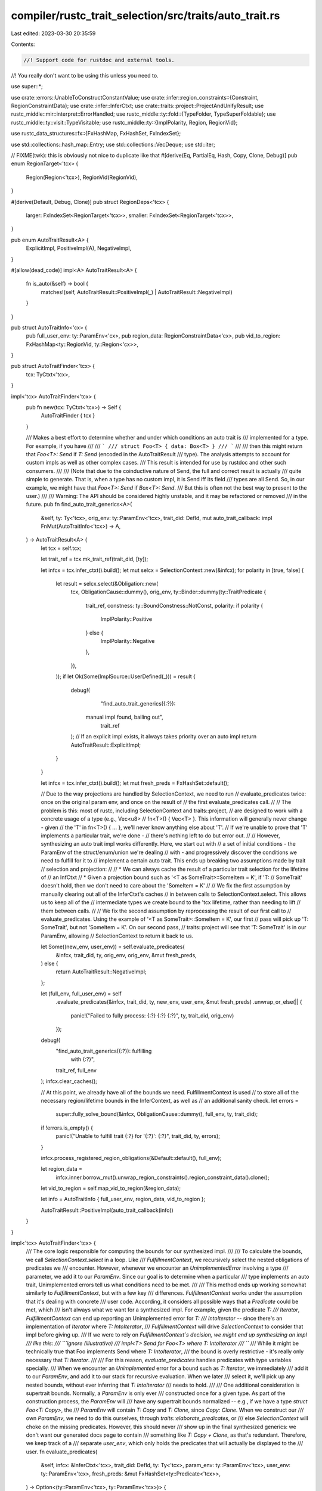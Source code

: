 compiler/rustc_trait_selection/src/traits/auto_trait.rs
=======================================================

Last edited: 2023-03-30 20:35:59

Contents:

.. code-block:: rs

    //! Support code for rustdoc and external tools.
//! You really don't want to be using this unless you need to.

use super::*;

use crate::errors::UnableToConstructConstantValue;
use crate::infer::region_constraints::{Constraint, RegionConstraintData};
use crate::infer::InferCtxt;
use crate::traits::project::ProjectAndUnifyResult;
use rustc_middle::mir::interpret::ErrorHandled;
use rustc_middle::ty::fold::{TypeFolder, TypeSuperFoldable};
use rustc_middle::ty::visit::TypeVisitable;
use rustc_middle::ty::{ImplPolarity, Region, RegionVid};

use rustc_data_structures::fx::{FxHashMap, FxHashSet, FxIndexSet};

use std::collections::hash_map::Entry;
use std::collections::VecDeque;
use std::iter;

// FIXME(twk): this is obviously not nice to duplicate like that
#[derive(Eq, PartialEq, Hash, Copy, Clone, Debug)]
pub enum RegionTarget<'tcx> {
    Region(Region<'tcx>),
    RegionVid(RegionVid),
}

#[derive(Default, Debug, Clone)]
pub struct RegionDeps<'tcx> {
    larger: FxIndexSet<RegionTarget<'tcx>>,
    smaller: FxIndexSet<RegionTarget<'tcx>>,
}

pub enum AutoTraitResult<A> {
    ExplicitImpl,
    PositiveImpl(A),
    NegativeImpl,
}

#[allow(dead_code)]
impl<A> AutoTraitResult<A> {
    fn is_auto(&self) -> bool {
        matches!(self, AutoTraitResult::PositiveImpl(_) | AutoTraitResult::NegativeImpl)
    }
}

pub struct AutoTraitInfo<'cx> {
    pub full_user_env: ty::ParamEnv<'cx>,
    pub region_data: RegionConstraintData<'cx>,
    pub vid_to_region: FxHashMap<ty::RegionVid, ty::Region<'cx>>,
}

pub struct AutoTraitFinder<'tcx> {
    tcx: TyCtxt<'tcx>,
}

impl<'tcx> AutoTraitFinder<'tcx> {
    pub fn new(tcx: TyCtxt<'tcx>) -> Self {
        AutoTraitFinder { tcx }
    }

    /// Makes a best effort to determine whether and under which conditions an auto trait is
    /// implemented for a type. For example, if you have
    ///
    /// ```
    /// struct Foo<T> { data: Box<T> }
    /// ```
    ///
    /// then this might return that `Foo<T>: Send` if `T: Send` (encoded in the AutoTraitResult
    /// type). The analysis attempts to account for custom impls as well as other complex cases.
    /// This result is intended for use by rustdoc and other such consumers.
    ///
    /// (Note that due to the coinductive nature of Send, the full and correct result is actually
    /// quite simple to generate. That is, when a type has no custom impl, it is Send iff its field
    /// types are all Send. So, in our example, we might have that `Foo<T>: Send` if `Box<T>: Send`.
    /// But this is often not the best way to present to the user.)
    ///
    /// Warning: The API should be considered highly unstable, and it may be refactored or removed
    /// in the future.
    pub fn find_auto_trait_generics<A>(
        &self,
        ty: Ty<'tcx>,
        orig_env: ty::ParamEnv<'tcx>,
        trait_did: DefId,
        mut auto_trait_callback: impl FnMut(AutoTraitInfo<'tcx>) -> A,
    ) -> AutoTraitResult<A> {
        let tcx = self.tcx;

        let trait_ref = tcx.mk_trait_ref(trait_did, [ty]);

        let infcx = tcx.infer_ctxt().build();
        let mut selcx = SelectionContext::new(&infcx);
        for polarity in [true, false] {
            let result = selcx.select(&Obligation::new(
                tcx,
                ObligationCause::dummy(),
                orig_env,
                ty::Binder::dummy(ty::TraitPredicate {
                    trait_ref,
                    constness: ty::BoundConstness::NotConst,
                    polarity: if polarity {
                        ImplPolarity::Positive
                    } else {
                        ImplPolarity::Negative
                    },
                }),
            ));
            if let Ok(Some(ImplSource::UserDefined(_))) = result {
                debug!(
                    "find_auto_trait_generics({:?}): \
                 manual impl found, bailing out",
                    trait_ref
                );
                // If an explicit impl exists, it always takes priority over an auto impl
                return AutoTraitResult::ExplicitImpl;
            }
        }

        let infcx = tcx.infer_ctxt().build();
        let mut fresh_preds = FxHashSet::default();

        // Due to the way projections are handled by SelectionContext, we need to run
        // evaluate_predicates twice: once on the original param env, and once on the result of
        // the first evaluate_predicates call.
        //
        // The problem is this: most of rustc, including SelectionContext and traits::project,
        // are designed to work with a concrete usage of a type (e.g., Vec<u8>
        // fn<T>() { Vec<T> }. This information will generally never change - given
        // the 'T' in fn<T>() { ... }, we'll never know anything else about 'T'.
        // If we're unable to prove that 'T' implements a particular trait, we're done -
        // there's nothing left to do but error out.
        //
        // However, synthesizing an auto trait impl works differently. Here, we start out with
        // a set of initial conditions - the ParamEnv of the struct/enum/union we're dealing
        // with - and progressively discover the conditions we need to fulfill for it to
        // implement a certain auto trait. This ends up breaking two assumptions made by trait
        // selection and projection:
        //
        // * We can always cache the result of a particular trait selection for the lifetime of
        // an InfCtxt
        // * Given a projection bound such as '<T as SomeTrait>::SomeItem = K', if 'T:
        // SomeTrait' doesn't hold, then we don't need to care about the 'SomeItem = K'
        //
        // We fix the first assumption by manually clearing out all of the InferCtxt's caches
        // in between calls to SelectionContext.select. This allows us to keep all of the
        // intermediate types we create bound to the 'tcx lifetime, rather than needing to lift
        // them between calls.
        //
        // We fix the second assumption by reprocessing the result of our first call to
        // evaluate_predicates. Using the example of '<T as SomeTrait>::SomeItem = K', our first
        // pass will pick up 'T: SomeTrait', but not 'SomeItem = K'. On our second pass,
        // traits::project will see that 'T: SomeTrait' is in our ParamEnv, allowing
        // SelectionContext to return it back to us.

        let Some((new_env, user_env)) = self.evaluate_predicates(
            &infcx,
            trait_did,
            ty,
            orig_env,
            orig_env,
            &mut fresh_preds,
        ) else {
            return AutoTraitResult::NegativeImpl;
        };

        let (full_env, full_user_env) = self
            .evaluate_predicates(&infcx, trait_did, ty, new_env, user_env, &mut fresh_preds)
            .unwrap_or_else(|| {
                panic!("Failed to fully process: {:?} {:?} {:?}", ty, trait_did, orig_env)
            });

        debug!(
            "find_auto_trait_generics({:?}): fulfilling \
             with {:?}",
            trait_ref, full_env
        );
        infcx.clear_caches();

        // At this point, we already have all of the bounds we need. FulfillmentContext is used
        // to store all of the necessary region/lifetime bounds in the InferContext, as well as
        // an additional sanity check.
        let errors =
            super::fully_solve_bound(&infcx, ObligationCause::dummy(), full_env, ty, trait_did);
        if !errors.is_empty() {
            panic!("Unable to fulfill trait {:?} for '{:?}': {:?}", trait_did, ty, errors);
        }

        infcx.process_registered_region_obligations(&Default::default(), full_env);

        let region_data =
            infcx.inner.borrow_mut().unwrap_region_constraints().region_constraint_data().clone();

        let vid_to_region = self.map_vid_to_region(&region_data);

        let info = AutoTraitInfo { full_user_env, region_data, vid_to_region };

        AutoTraitResult::PositiveImpl(auto_trait_callback(info))
    }
}

impl<'tcx> AutoTraitFinder<'tcx> {
    /// The core logic responsible for computing the bounds for our synthesized impl.
    ///
    /// To calculate the bounds, we call `SelectionContext.select` in a loop. Like
    /// `FulfillmentContext`, we recursively select the nested obligations of predicates we
    /// encounter. However, whenever we encounter an `UnimplementedError` involving a type
    /// parameter, we add it to our `ParamEnv`. Since our goal is to determine when a particular
    /// type implements an auto trait, Unimplemented errors tell us what conditions need to be met.
    ///
    /// This method ends up working somewhat similarly to `FulfillmentContext`, but with a few key
    /// differences. `FulfillmentContext` works under the assumption that it's dealing with concrete
    /// user code. According, it considers all possible ways that a `Predicate` could be met, which
    /// isn't always what we want for a synthesized impl. For example, given the predicate `T:
    /// Iterator`, `FulfillmentContext` can end up reporting an Unimplemented error for `T:
    /// IntoIterator` -- since there's an implementation of `Iterator` where `T: IntoIterator`,
    /// `FulfillmentContext` will drive `SelectionContext` to consider that impl before giving up.
    /// If we were to rely on `FulfillmentContext`s decision, we might end up synthesizing an impl
    /// like this:
    /// ```ignore (illustrative)
    /// impl<T> Send for Foo<T> where T: IntoIterator
    /// ```
    /// While it might be technically true that Foo implements Send where `T: IntoIterator`,
    /// the bound is overly restrictive - it's really only necessary that `T: Iterator`.
    ///
    /// For this reason, `evaluate_predicates` handles predicates with type variables specially.
    /// When we encounter an `Unimplemented` error for a bound such as `T: Iterator`, we immediately
    /// add it to our `ParamEnv`, and add it to our stack for recursive evaluation. When we later
    /// select it, we'll pick up any nested bounds, without ever inferring that `T: IntoIterator`
    /// needs to hold.
    ///
    /// One additional consideration is supertrait bounds. Normally, a `ParamEnv` is only ever
    /// constructed once for a given type. As part of the construction process, the `ParamEnv` will
    /// have any supertrait bounds normalized -- e.g., if we have a type `struct Foo<T: Copy>`, the
    /// `ParamEnv` will contain `T: Copy` and `T: Clone`, since `Copy: Clone`. When we construct our
    /// own `ParamEnv`, we need to do this ourselves, through `traits::elaborate_predicates`, or
    /// else `SelectionContext` will choke on the missing predicates. However, this should never
    /// show up in the final synthesized generics: we don't want our generated docs page to contain
    /// something like `T: Copy + Clone`, as that's redundant. Therefore, we keep track of a
    /// separate `user_env`, which only holds the predicates that will actually be displayed to the
    /// user.
    fn evaluate_predicates(
        &self,
        infcx: &InferCtxt<'tcx>,
        trait_did: DefId,
        ty: Ty<'tcx>,
        param_env: ty::ParamEnv<'tcx>,
        user_env: ty::ParamEnv<'tcx>,
        fresh_preds: &mut FxHashSet<ty::Predicate<'tcx>>,
    ) -> Option<(ty::ParamEnv<'tcx>, ty::ParamEnv<'tcx>)> {
        let tcx = infcx.tcx;

        // Don't try to process any nested obligations involving predicates
        // that are already in the `ParamEnv` (modulo regions): we already
        // know that they must hold.
        for predicate in param_env.caller_bounds() {
            fresh_preds.insert(self.clean_pred(infcx, predicate));
        }

        let mut select = SelectionContext::new(&infcx);

        let mut already_visited = FxHashSet::default();
        let mut predicates = VecDeque::new();
        predicates.push_back(ty::Binder::dummy(ty::TraitPredicate {
            trait_ref: infcx.tcx.mk_trait_ref(trait_did, [ty]),

            constness: ty::BoundConstness::NotConst,
            // Auto traits are positive
            polarity: ty::ImplPolarity::Positive,
        }));

        let computed_preds = param_env.caller_bounds().iter();
        let mut user_computed_preds: FxIndexSet<_> = user_env.caller_bounds().iter().collect();

        let mut new_env = param_env;
        let dummy_cause = ObligationCause::dummy();

        while let Some(pred) = predicates.pop_front() {
            infcx.clear_caches();

            if !already_visited.insert(pred) {
                continue;
            }

            // Call `infcx.resolve_vars_if_possible` to see if we can
            // get rid of any inference variables.
            let obligation = infcx.resolve_vars_if_possible(Obligation::new(
                tcx,
                dummy_cause.clone(),
                new_env,
                pred,
            ));
            let result = select.select(&obligation);

            match result {
                Ok(Some(ref impl_source)) => {
                    // If we see an explicit negative impl (e.g., `impl !Send for MyStruct`),
                    // we immediately bail out, since it's impossible for us to continue.

                    if let ImplSource::UserDefined(ImplSourceUserDefinedData {
                        impl_def_id, ..
                    }) = impl_source
                    {
                        // Blame 'tidy' for the weird bracket placement.
                        if infcx.tcx.impl_polarity(*impl_def_id) == ty::ImplPolarity::Negative {
                            debug!(
                                "evaluate_nested_obligations: found explicit negative impl\
                                        {:?}, bailing out",
                                impl_def_id
                            );
                            return None;
                        }
                    }

                    let obligations = impl_source.borrow_nested_obligations().iter().cloned();

                    if !self.evaluate_nested_obligations(
                        ty,
                        obligations,
                        &mut user_computed_preds,
                        fresh_preds,
                        &mut predicates,
                        &mut select,
                    ) {
                        return None;
                    }
                }
                Ok(None) => {}
                Err(SelectionError::Unimplemented) => {
                    if self.is_param_no_infer(pred.skip_binder().trait_ref.substs) {
                        already_visited.remove(&pred);
                        self.add_user_pred(&mut user_computed_preds, pred.to_predicate(self.tcx));
                        predicates.push_back(pred);
                    } else {
                        debug!(
                            "evaluate_nested_obligations: `Unimplemented` found, bailing: \
                             {:?} {:?} {:?}",
                            ty,
                            pred,
                            pred.skip_binder().trait_ref.substs
                        );
                        return None;
                    }
                }
                _ => panic!("Unexpected error for '{:?}': {:?}", ty, result),
            };

            let normalized_preds = elaborate_predicates(
                tcx,
                computed_preds.clone().chain(user_computed_preds.iter().cloned()),
            )
            .map(|o| o.predicate);
            new_env = ty::ParamEnv::new(
                tcx.mk_predicates(normalized_preds),
                param_env.reveal(),
                param_env.constness(),
            );
        }

        let final_user_env = ty::ParamEnv::new(
            tcx.mk_predicates(user_computed_preds.into_iter()),
            user_env.reveal(),
            user_env.constness(),
        );
        debug!(
            "evaluate_nested_obligations(ty={:?}, trait_did={:?}): succeeded with '{:?}' \
             '{:?}'",
            ty, trait_did, new_env, final_user_env
        );

        Some((new_env, final_user_env))
    }

    /// This method is designed to work around the following issue:
    /// When we compute auto trait bounds, we repeatedly call `SelectionContext.select`,
    /// progressively building a `ParamEnv` based on the results we get.
    /// However, our usage of `SelectionContext` differs from its normal use within the compiler,
    /// in that we capture and re-reprocess predicates from `Unimplemented` errors.
    ///
    /// This can lead to a corner case when dealing with region parameters.
    /// During our selection loop in `evaluate_predicates`, we might end up with
    /// two trait predicates that differ only in their region parameters:
    /// one containing a HRTB lifetime parameter, and one containing a 'normal'
    /// lifetime parameter. For example:
    /// ```ignore (illustrative)
    /// T as MyTrait<'a>
    /// T as MyTrait<'static>
    /// ```
    /// If we put both of these predicates in our computed `ParamEnv`, we'll
    /// confuse `SelectionContext`, since it will (correctly) view both as being applicable.
    ///
    /// To solve this, we pick the 'more strict' lifetime bound -- i.e., the HRTB
    /// Our end goal is to generate a user-visible description of the conditions
    /// under which a type implements an auto trait. A trait predicate involving
    /// a HRTB means that the type needs to work with any choice of lifetime,
    /// not just one specific lifetime (e.g., `'static`).
    fn add_user_pred(
        &self,
        user_computed_preds: &mut FxIndexSet<ty::Predicate<'tcx>>,
        new_pred: ty::Predicate<'tcx>,
    ) {
        let mut should_add_new = true;
        user_computed_preds.retain(|&old_pred| {
            if let (
                ty::PredicateKind::Clause(ty::Clause::Trait(new_trait)),
                ty::PredicateKind::Clause(ty::Clause::Trait(old_trait)),
            ) = (new_pred.kind().skip_binder(), old_pred.kind().skip_binder())
            {
                if new_trait.def_id() == old_trait.def_id() {
                    let new_substs = new_trait.trait_ref.substs;
                    let old_substs = old_trait.trait_ref.substs;

                    if !new_substs.types().eq(old_substs.types()) {
                        // We can't compare lifetimes if the types are different,
                        // so skip checking `old_pred`.
                        return true;
                    }

                    for (new_region, old_region) in
                        iter::zip(new_substs.regions(), old_substs.regions())
                    {
                        match (*new_region, *old_region) {
                            // If both predicates have an `ReLateBound` (a HRTB) in the
                            // same spot, we do nothing.
                            (ty::ReLateBound(_, _), ty::ReLateBound(_, _)) => {}

                            (ty::ReLateBound(_, _), _) | (_, ty::ReVar(_)) => {
                                // One of these is true:
                                // The new predicate has a HRTB in a spot where the old
                                // predicate does not (if they both had a HRTB, the previous
                                // match arm would have executed). A HRBT is a 'stricter'
                                // bound than anything else, so we want to keep the newer
                                // predicate (with the HRBT) in place of the old predicate.
                                //
                                // OR
                                //
                                // The old predicate has a region variable where the new
                                // predicate has some other kind of region. An region
                                // variable isn't something we can actually display to a user,
                                // so we choose their new predicate (which doesn't have a region
                                // variable).
                                //
                                // In both cases, we want to remove the old predicate,
                                // from `user_computed_preds`, and replace it with the new
                                // one. Having both the old and the new
                                // predicate in a `ParamEnv` would confuse `SelectionContext`.
                                //
                                // We're currently in the predicate passed to 'retain',
                                // so we return `false` to remove the old predicate from
                                // `user_computed_preds`.
                                return false;
                            }
                            (_, ty::ReLateBound(_, _)) | (ty::ReVar(_), _) => {
                                // This is the opposite situation as the previous arm.
                                // One of these is true:
                                //
                                // The old predicate has a HRTB lifetime in a place where the
                                // new predicate does not.
                                //
                                // OR
                                //
                                // The new predicate has a region variable where the old
                                // predicate has some other type of region.
                                //
                                // We want to leave the old
                                // predicate in `user_computed_preds`, and skip adding
                                // new_pred to `user_computed_params`.
                                should_add_new = false
                            }
                            _ => {}
                        }
                    }
                }
            }
            true
        });

        if should_add_new {
            user_computed_preds.insert(new_pred);
        }
    }

    /// This is very similar to `handle_lifetimes`. However, instead of matching `ty::Region`s
    /// to each other, we match `ty::RegionVid`s to `ty::Region`s.
    fn map_vid_to_region<'cx>(
        &self,
        regions: &RegionConstraintData<'cx>,
    ) -> FxHashMap<ty::RegionVid, ty::Region<'cx>> {
        let mut vid_map: FxHashMap<RegionTarget<'cx>, RegionDeps<'cx>> = FxHashMap::default();
        let mut finished_map = FxHashMap::default();

        for constraint in regions.constraints.keys() {
            match constraint {
                &Constraint::VarSubVar(r1, r2) => {
                    {
                        let deps1 = vid_map.entry(RegionTarget::RegionVid(r1)).or_default();
                        deps1.larger.insert(RegionTarget::RegionVid(r2));
                    }

                    let deps2 = vid_map.entry(RegionTarget::RegionVid(r2)).or_default();
                    deps2.smaller.insert(RegionTarget::RegionVid(r1));
                }
                &Constraint::RegSubVar(region, vid) => {
                    {
                        let deps1 = vid_map.entry(RegionTarget::Region(region)).or_default();
                        deps1.larger.insert(RegionTarget::RegionVid(vid));
                    }

                    let deps2 = vid_map.entry(RegionTarget::RegionVid(vid)).or_default();
                    deps2.smaller.insert(RegionTarget::Region(region));
                }
                &Constraint::VarSubReg(vid, region) => {
                    finished_map.insert(vid, region);
                }
                &Constraint::RegSubReg(r1, r2) => {
                    {
                        let deps1 = vid_map.entry(RegionTarget::Region(r1)).or_default();
                        deps1.larger.insert(RegionTarget::Region(r2));
                    }

                    let deps2 = vid_map.entry(RegionTarget::Region(r2)).or_default();
                    deps2.smaller.insert(RegionTarget::Region(r1));
                }
            }
        }

        while !vid_map.is_empty() {
            let target = *vid_map.keys().next().expect("Keys somehow empty");
            let deps = vid_map.remove(&target).expect("Entry somehow missing");

            for smaller in deps.smaller.iter() {
                for larger in deps.larger.iter() {
                    match (smaller, larger) {
                        (&RegionTarget::Region(_), &RegionTarget::Region(_)) => {
                            if let Entry::Occupied(v) = vid_map.entry(*smaller) {
                                let smaller_deps = v.into_mut();
                                smaller_deps.larger.insert(*larger);
                                smaller_deps.larger.remove(&target);
                            }

                            if let Entry::Occupied(v) = vid_map.entry(*larger) {
                                let larger_deps = v.into_mut();
                                larger_deps.smaller.insert(*smaller);
                                larger_deps.smaller.remove(&target);
                            }
                        }
                        (&RegionTarget::RegionVid(v1), &RegionTarget::Region(r1)) => {
                            finished_map.insert(v1, r1);
                        }
                        (&RegionTarget::Region(_), &RegionTarget::RegionVid(_)) => {
                            // Do nothing; we don't care about regions that are smaller than vids.
                        }
                        (&RegionTarget::RegionVid(_), &RegionTarget::RegionVid(_)) => {
                            if let Entry::Occupied(v) = vid_map.entry(*smaller) {
                                let smaller_deps = v.into_mut();
                                smaller_deps.larger.insert(*larger);
                                smaller_deps.larger.remove(&target);
                            }

                            if let Entry::Occupied(v) = vid_map.entry(*larger) {
                                let larger_deps = v.into_mut();
                                larger_deps.smaller.insert(*smaller);
                                larger_deps.smaller.remove(&target);
                            }
                        }
                    }
                }
            }
        }
        finished_map
    }

    fn is_param_no_infer(&self, substs: SubstsRef<'_>) -> bool {
        self.is_of_param(substs.type_at(0)) && !substs.types().any(|t| t.has_infer_types())
    }

    pub fn is_of_param(&self, ty: Ty<'_>) -> bool {
        match ty.kind() {
            ty::Param(_) => true,
            ty::Alias(ty::Projection, p) => self.is_of_param(p.self_ty()),
            _ => false,
        }
    }

    fn is_self_referential_projection(&self, p: ty::PolyProjectionPredicate<'_>) -> bool {
        if let Some(ty) = p.term().skip_binder().ty() {
            matches!(ty.kind(), ty::Alias(ty::Projection, proj) if proj == &p.skip_binder().projection_ty)
        } else {
            false
        }
    }

    fn evaluate_nested_obligations(
        &self,
        ty: Ty<'_>,
        nested: impl Iterator<Item = Obligation<'tcx, ty::Predicate<'tcx>>>,
        computed_preds: &mut FxIndexSet<ty::Predicate<'tcx>>,
        fresh_preds: &mut FxHashSet<ty::Predicate<'tcx>>,
        predicates: &mut VecDeque<ty::PolyTraitPredicate<'tcx>>,
        selcx: &mut SelectionContext<'_, 'tcx>,
    ) -> bool {
        let dummy_cause = ObligationCause::dummy();

        for obligation in nested {
            let is_new_pred =
                fresh_preds.insert(self.clean_pred(selcx.infcx, obligation.predicate));

            // Resolve any inference variables that we can, to help selection succeed
            let predicate = selcx.infcx.resolve_vars_if_possible(obligation.predicate);

            // We only add a predicate as a user-displayable bound if
            // it involves a generic parameter, and doesn't contain
            // any inference variables.
            //
            // Displaying a bound involving a concrete type (instead of a generic
            // parameter) would be pointless, since it's always true
            // (e.g. u8: Copy)
            // Displaying an inference variable is impossible, since they're
            // an internal compiler detail without a defined visual representation
            //
            // We check this by calling is_of_param on the relevant types
            // from the various possible predicates

            let bound_predicate = predicate.kind();
            match bound_predicate.skip_binder() {
                ty::PredicateKind::Clause(ty::Clause::Trait(p)) => {
                    // Add this to `predicates` so that we end up calling `select`
                    // with it. If this predicate ends up being unimplemented,
                    // then `evaluate_predicates` will handle adding it the `ParamEnv`
                    // if possible.
                    predicates.push_back(bound_predicate.rebind(p));
                }
                ty::PredicateKind::Clause(ty::Clause::Projection(p)) => {
                    let p = bound_predicate.rebind(p);
                    debug!(
                        "evaluate_nested_obligations: examining projection predicate {:?}",
                        predicate
                    );

                    // As described above, we only want to display
                    // bounds which include a generic parameter but don't include
                    // an inference variable.
                    // Additionally, we check if we've seen this predicate before,
                    // to avoid rendering duplicate bounds to the user.
                    if self.is_param_no_infer(p.skip_binder().projection_ty.substs)
                        && !p.term().skip_binder().has_infer_types()
                        && is_new_pred
                    {
                        debug!(
                            "evaluate_nested_obligations: adding projection predicate \
                            to computed_preds: {:?}",
                            predicate
                        );

                        // Under unusual circumstances, we can end up with a self-referential
                        // projection predicate. For example:
                        // <T as MyType>::Value == <T as MyType>::Value
                        // Not only is displaying this to the user pointless,
                        // having it in the ParamEnv will cause an issue if we try to call
                        // poly_project_and_unify_type on the predicate, since this kind of
                        // predicate will normally never end up in a ParamEnv.
                        //
                        // For these reasons, we ignore these weird predicates,
                        // ensuring that we're able to properly synthesize an auto trait impl
                        if self.is_self_referential_projection(p) {
                            debug!(
                                "evaluate_nested_obligations: encountered a projection
                                 predicate equating a type with itself! Skipping"
                            );
                        } else {
                            self.add_user_pred(computed_preds, predicate);
                        }
                    }

                    // There are three possible cases when we project a predicate:
                    //
                    // 1. We encounter an error. This means that it's impossible for
                    // our current type to implement the auto trait - there's bound
                    // that we could add to our ParamEnv that would 'fix' this kind
                    // of error, as it's not caused by an unimplemented type.
                    //
                    // 2. We successfully project the predicate (Ok(Some(_))), generating
                    //  some subobligations. We then process these subobligations
                    //  like any other generated sub-obligations.
                    //
                    // 3. We receive an 'ambiguous' result (Ok(None))
                    // If we were actually trying to compile a crate,
                    // we would need to re-process this obligation later.
                    // However, all we care about is finding out what bounds
                    // are needed for our type to implement a particular auto trait.
                    // We've already added this obligation to our computed ParamEnv
                    // above (if it was necessary). Therefore, we don't need
                    // to do any further processing of the obligation.
                    //
                    // Note that we *must* try to project *all* projection predicates
                    // we encounter, even ones without inference variable.
                    // This ensures that we detect any projection errors,
                    // which indicate that our type can *never* implement the given
                    // auto trait. In that case, we will generate an explicit negative
                    // impl (e.g. 'impl !Send for MyType'). However, we don't
                    // try to process any of the generated subobligations -
                    // they contain no new information, since we already know
                    // that our type implements the projected-through trait,
                    // and can lead to weird region issues.
                    //
                    // Normally, we'll generate a negative impl as a result of encountering
                    // a type with an explicit negative impl of an auto trait
                    // (for example, raw pointers have !Send and !Sync impls)
                    // However, through some **interesting** manipulations of the type
                    // system, it's actually possible to write a type that never
                    // implements an auto trait due to a projection error, not a normal
                    // negative impl error. To properly handle this case, we need
                    // to ensure that we catch any potential projection errors,
                    // and turn them into an explicit negative impl for our type.
                    debug!("Projecting and unifying projection predicate {:?}", predicate);

                    match project::poly_project_and_unify_type(selcx, &obligation.with(self.tcx, p))
                    {
                        ProjectAndUnifyResult::MismatchedProjectionTypes(e) => {
                            debug!(
                                "evaluate_nested_obligations: Unable to unify predicate \
                                 '{:?}' '{:?}', bailing out",
                                ty, e
                            );
                            return false;
                        }
                        ProjectAndUnifyResult::Recursive => {
                            debug!("evaluate_nested_obligations: recursive projection predicate");
                            return false;
                        }
                        ProjectAndUnifyResult::Holds(v) => {
                            // We only care about sub-obligations
                            // when we started out trying to unify
                            // some inference variables. See the comment above
                            // for more information
                            if p.term().skip_binder().has_infer_types() {
                                if !self.evaluate_nested_obligations(
                                    ty,
                                    v.into_iter(),
                                    computed_preds,
                                    fresh_preds,
                                    predicates,
                                    selcx,
                                ) {
                                    return false;
                                }
                            }
                        }
                        ProjectAndUnifyResult::FailedNormalization => {
                            // It's ok not to make progress when have no inference variables -
                            // in that case, we were only performing unification to check if an
                            // error occurred (which would indicate that it's impossible for our
                            // type to implement the auto trait).
                            // However, we should always make progress (either by generating
                            // subobligations or getting an error) when we started off with
                            // inference variables
                            if p.term().skip_binder().has_infer_types() {
                                panic!("Unexpected result when selecting {:?} {:?}", ty, obligation)
                            }
                        }
                    }
                }
                ty::PredicateKind::Clause(ty::Clause::RegionOutlives(binder)) => {
                    let binder = bound_predicate.rebind(binder);
                    selcx.infcx.region_outlives_predicate(&dummy_cause, binder)
                }
                ty::PredicateKind::Clause(ty::Clause::TypeOutlives(binder)) => {
                    let binder = bound_predicate.rebind(binder);
                    match (
                        binder.no_bound_vars(),
                        binder.map_bound_ref(|pred| pred.0).no_bound_vars(),
                    ) {
                        (None, Some(t_a)) => {
                            selcx.infcx.register_region_obligation_with_cause(
                                t_a,
                                selcx.infcx.tcx.lifetimes.re_static,
                                &dummy_cause,
                            );
                        }
                        (Some(ty::OutlivesPredicate(t_a, r_b)), _) => {
                            selcx.infcx.register_region_obligation_with_cause(
                                t_a,
                                r_b,
                                &dummy_cause,
                            );
                        }
                        _ => {}
                    };
                }
                ty::PredicateKind::ConstEquate(c1, c2) => {
                    let evaluate = |c: ty::Const<'tcx>| {
                        if let ty::ConstKind::Unevaluated(unevaluated) = c.kind() {
                            match selcx.infcx.const_eval_resolve(
                                obligation.param_env,
                                unevaluated,
                                Some(obligation.cause.span),
                            ) {
                                Ok(Some(valtree)) => Ok(selcx.tcx().mk_const(valtree, c.ty())),
                                Ok(None) => {
                                    let tcx = self.tcx;
                                    let def_id = unevaluated.def.did;
                                    let reported =
                                        tcx.sess.emit_err(UnableToConstructConstantValue {
                                            span: tcx.def_span(def_id),
                                            unevaluated: unevaluated,
                                        });
                                    Err(ErrorHandled::Reported(reported))
                                }
                                Err(err) => Err(err),
                            }
                        } else {
                            Ok(c)
                        }
                    };

                    match (evaluate(c1), evaluate(c2)) {
                        (Ok(c1), Ok(c2)) => {
                            match selcx.infcx.at(&obligation.cause, obligation.param_env).eq(c1, c2)
                            {
                                Ok(_) => (),
                                Err(_) => return false,
                            }
                        }
                        _ => return false,
                    }
                }
                // There's not really much we can do with these predicates -
                // we start out with a `ParamEnv` with no inference variables,
                // and these don't correspond to adding any new bounds to
                // the `ParamEnv`.
                ty::PredicateKind::WellFormed(..)
                | ty::PredicateKind::ObjectSafe(..)
                | ty::PredicateKind::ClosureKind(..)
                | ty::PredicateKind::Subtype(..)
                | ty::PredicateKind::ConstEvaluatable(..)
                | ty::PredicateKind::Coerce(..)
                | ty::PredicateKind::TypeWellFormedFromEnv(..) => {}
                ty::PredicateKind::Ambiguous => return false,
            };
        }
        true
    }

    pub fn clean_pred(
        &self,
        infcx: &InferCtxt<'tcx>,
        p: ty::Predicate<'tcx>,
    ) -> ty::Predicate<'tcx> {
        infcx.freshen(p)
    }
}

/// Replaces all ReVars in a type with ty::Region's, using the provided map
pub struct RegionReplacer<'a, 'tcx> {
    vid_to_region: &'a FxHashMap<ty::RegionVid, ty::Region<'tcx>>,
    tcx: TyCtxt<'tcx>,
}

impl<'a, 'tcx> TypeFolder<'tcx> for RegionReplacer<'a, 'tcx> {
    fn tcx<'b>(&'b self) -> TyCtxt<'tcx> {
        self.tcx
    }

    fn fold_region(&mut self, r: ty::Region<'tcx>) -> ty::Region<'tcx> {
        (match *r {
            ty::ReVar(vid) => self.vid_to_region.get(&vid).cloned(),
            _ => None,
        })
        .unwrap_or_else(|| r.super_fold_with(self))
    }
}


